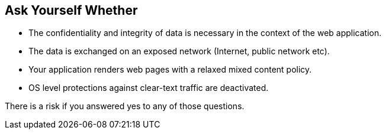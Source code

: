 == Ask Yourself Whether

* The confidentiality and integrity of data is necessary in the context of the web application.
* The data is exchanged on an exposed network (Internet, public network etc).
* Your application renders web pages with a relaxed mixed content policy.
* OS level protections against clear-text traffic are deactivated.

There is a risk if you answered yes to any of those questions.
